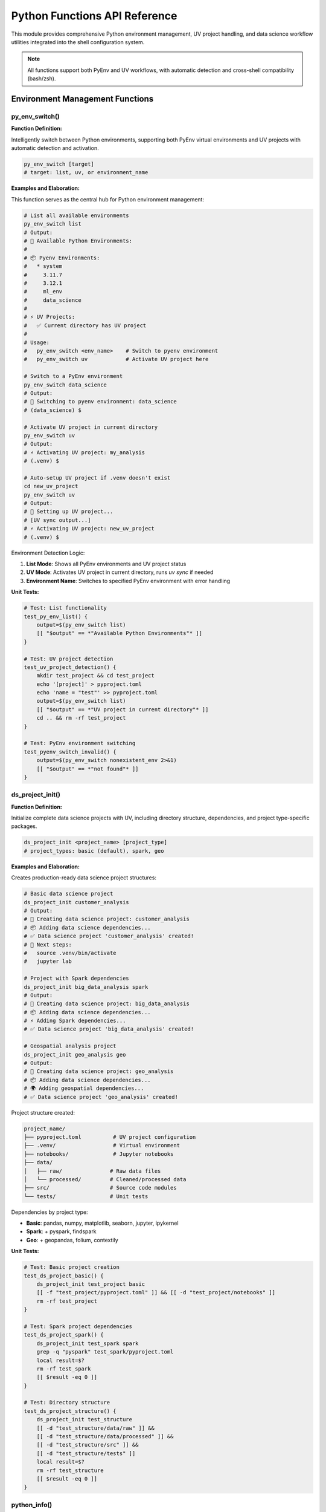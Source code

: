 Python Functions API Reference
===============================

This module provides comprehensive Python environment management, UV project handling, and data science workflow utilities integrated into the shell configuration system.

.. note::
   All functions support both PyEnv and UV workflows, with automatic detection and cross-shell compatibility (bash/zsh).

Environment Management Functions
-------------------------------

py_env_switch()
~~~~~~~~~~~~~~

**Function Definition:**

Intelligently switch between Python environments, supporting both PyEnv virtual environments and UV projects with automatic detection and activation.

.. code-block:: bash

   py_env_switch [target]
   # target: list, uv, or environment_name

**Examples and Elaboration:**

This function serves as the central hub for Python environment management:

.. code-block:: bash

   # List all available environments
   py_env_switch list
   # Output:
   # 🐍 Available Python Environments:
   # 
   # 📦 Pyenv Environments:
   #   * system
   #     3.11.7
   #     3.12.1
   #     ml_env
   #     data_science
   # 
   # ⚡ UV Projects:
   #   ✅ Current directory has UV project
   # 
   # Usage:
   #   py_env_switch <env_name>    # Switch to pyenv environment
   #   py_env_switch uv            # Activate UV project here

   # Switch to a PyEnv environment
   py_env_switch data_science
   # Output:
   # 🐍 Switching to pyenv environment: data_science
   # (data_science) $ 

   # Activate UV project in current directory
   py_env_switch uv
   # Output:
   # ⚡ Activating UV project: my_analysis
   # (.venv) $ 

   # Auto-setup UV project if .venv doesn't exist
   cd new_uv_project
   py_env_switch uv
   # Output:
   # 🔨 Setting up UV project...
   # [UV sync output...]
   # ⚡ Activating UV project: new_uv_project
   # (.venv) $ 

Environment Detection Logic:

1. **List Mode**: Shows all PyEnv environments and UV project status
2. **UV Mode**: Activates UV project in current directory, runs `uv sync` if needed
3. **Environment Name**: Switches to specified PyEnv environment with error handling

**Unit Tests:**

.. code-block:: bash

   # Test: List functionality
   test_py_env_list() {
       output=$(py_env_switch list)
       [[ "$output" == *"Available Python Environments"* ]]
   }
   
   # Test: UV project detection
   test_uv_project_detection() {
       mkdir test_project && cd test_project
       echo '[project]' > pyproject.toml
       echo 'name = "test"' >> pyproject.toml
       output=$(py_env_switch list)
       [[ "$output" == *"UV project in current directory"* ]]
       cd .. && rm -rf test_project
   }
   
   # Test: PyEnv environment switching
   test_pyenv_switch_invalid() {
       output=$(py_env_switch nonexistent_env 2>&1)
       [[ "$output" == *"not found"* ]]
   }

ds_project_init()
~~~~~~~~~~~~~~~~

**Function Definition:**

Initialize complete data science projects with UV, including directory structure, dependencies, and project type-specific packages.

.. code-block:: bash

   ds_project_init <project_name> [project_type]
   # project_types: basic (default), spark, geo

**Examples and Elaboration:**

Creates production-ready data science project structures:

.. code-block:: bash

   # Basic data science project
   ds_project_init customer_analysis
   # Output:
   # 🔬 Creating data science project: customer_analysis
   # 📦 Adding data science dependencies...
   # ✅ Data science project 'customer_analysis' created!
   # 🚀 Next steps:
   #   source .venv/bin/activate
   #   jupyter lab

   # Project with Spark dependencies
   ds_project_init big_data_analysis spark
   # Output:
   # 🔬 Creating data science project: big_data_analysis
   # 📦 Adding data science dependencies...
   # ⚡ Adding Spark dependencies...
   # ✅ Data science project 'big_data_analysis' created!

   # Geospatial analysis project
   ds_project_init geo_analysis geo
   # Output:
   # 🔬 Creating data science project: geo_analysis
   # 📦 Adding data science dependencies...
   # 🌍 Adding geospatial dependencies...
   # ✅ Data science project 'geo_analysis' created!

Project structure created:

.. code-block:: text

   project_name/
   ├── pyproject.toml          # UV project configuration
   ├── .venv/                  # Virtual environment
   ├── notebooks/              # Jupyter notebooks
   ├── data/
   │   ├── raw/               # Raw data files
   │   └── processed/         # Cleaned/processed data
   ├── src/                   # Source code modules
   └── tests/                 # Unit tests

Dependencies by project type:

- **Basic**: pandas, numpy, matplotlib, seaborn, jupyter, ipykernel
- **Spark**: + pyspark, findspark
- **Geo**: + geopandas, folium, contextily

**Unit Tests:**

.. code-block:: bash

   # Test: Basic project creation
   test_ds_project_basic() {
       ds_project_init test_project basic
       [[ -f "test_project/pyproject.toml" ]] && [[ -d "test_project/notebooks" ]]
       rm -rf test_project
   }
   
   # Test: Spark project dependencies
   test_ds_project_spark() {
       ds_project_init test_spark spark
       grep -q "pyspark" test_spark/pyproject.toml
       local result=$?
       rm -rf test_spark
       [[ $result -eq 0 ]]
   }
   
   # Test: Directory structure
   test_ds_project_structure() {
       ds_project_init test_structure
       [[ -d "test_structure/data/raw" ]] && 
       [[ -d "test_structure/data/processed" ]] &&
       [[ -d "test_structure/src" ]] &&
       [[ -d "test_structure/tests" ]]
       local result=$?
       rm -rf test_structure
       [[ $result -eq 0 ]]
   }

python_info()
~~~~~~~~~~~~

**Function Definition:**

Display comprehensive information about the current Python environment, including version, location, virtual environments, and project status.

.. code-block:: bash

   python_info()

**Examples and Elaboration:**

.. code-block:: bash

   # System Python environment
   python_info
   # Output:
   # 🐍 Python Environment Status
   # ============================
   # 
   # Current Python:
   #   Version: Python 3.11.7
   #   Location: /usr/local/bin/python
   #   Virtual Env: None
   #   Pyenv: system
   #   UV: 0.2.18
   # 
   # 📦 No UV project in current directory

   # Inside UV project
   cd my_uv_project
   python_info
   # Output:
   # 🐍 Python Environment Status
   # ============================
   # 
   # Current Python:
   #   Version: Python 3.11.7
   #   Location: /path/to/project/.venv/bin/python
   #   Virtual Env: /path/to/project/.venv
   #   Pyenv: 3.11.7
   #   UV: 0.2.18
   # 
   # 📦 Current Project:
   #   UV Project: ✅ my_uv_project
   #   Virtual Env: ✅ Ready

   # UV project needs setup
   cd unsynced_project
   python_info
   # Output:
   # [Previous sections...]
   # 📦 Current Project:
   #   UV Project: ✅ unsynced_project
   #   Virtual Env: ❌ Run 'uv sync'

Information displayed:

1. **Current Python**: Version, binary location, active virtual environment
2. **Tools**: PyEnv version, UV version (if available)
3. **Project Status**: UV project detection, virtual environment status

**Unit Tests:**

.. code-block:: bash

   # Test: Basic info display
   test_python_info_basic() {
       output=$(python_info)
       [[ "$output" == *"Python Environment Status"* ]] &&
       [[ "$output" == *"Current Python"* ]]
   }
   
   # Test: UV project detection
   test_python_info_uv_project() {
       mkdir test_project && cd test_project
       echo '[project]' > pyproject.toml
       echo 'name = "test"' >> pyproject.toml
       output=$(python_info)
       [[ "$output" == *"UV Project: ✅"* ]]
       cd .. && rm -rf test_project
   }

Core Utility Functions
---------------------

command_exists()
~~~~~~~~~~~~~~~

**Function Definition:**

Check if a command or executable is available in the system PATH, providing a reliable cross-shell method for dependency verification.

.. code-block:: bash

   command_exists <command_name>

**Examples and Elaboration:**

.. code-block:: bash

   # Check for Python tools
   if command_exists python3; then
       echo "Python 3 is available: $(python3 --version)"
   else
       echo "Python 3 not found"
   fi

   # Conditional tool usage
   if command_exists uv; then
       echo "Using UV for package management"
       uv --version
   elif command_exists pip; then
       echo "Falling back to pip"
       pip --version
   fi

   # Multiple command check
   for cmd in python3 pip uv pyenv; do
       if command_exists "$cmd"; then
           echo "✅ $cmd: Available"
       else
           echo "❌ $cmd: Not found"
       fi
   done
   # Output:
   # ✅ python3: Available
   # ✅ pip: Available
   # ✅ uv: Available
   # ❌ pyenv: Not found

**Unit Tests:**

.. code-block:: bash

   # Test: Existing command detection
   test_command_exists_positive() {
       command_exists ls  # Should exist on all systems
   }
   
   # Test: Non-existing command detection
   test_command_exists_negative() {
       ! command_exists nonexistent_command_12345
   }

is_online()
~~~~~~~~~~

**Function Definition:**

Check internet connectivity by attempting to ping a reliable external host, useful for conditional operations that require network access.

.. code-block:: bash

   is_online()

**Examples and Elaboration:**

.. code-block:: bash

   # Basic connectivity check
   if is_online; then
       echo "Internet connection available"
       pip install --upgrade pip
   else
       echo "Offline mode - using cached packages"
   fi

   # Status string helper
   echo "Network status: $(is_online_status)"
   # Output: Network status: online

   # Conditional UV operations
   if is_online; then
       echo "📡 Online - updating dependencies"
       uv sync --upgrade
   else
       echo "📴 Offline - using existing environment"
       uv sync --offline
   fi

**Unit Tests:**

.. code-block:: bash

   # Test: Online status (requires connectivity)
   test_is_online() {
       # This test may fail in isolated environments
       is_online || echo "Warning: No internet connectivity for testing"
   }
   
   # Test: Status string function
   test_is_online_status() {
       status=$(is_online_status)
       [[ "$status" == "online" ]] || [[ "$status" == "offline" ]]
   }

mkcd()
~~~~~

**Function Definition:**

Create a directory and immediately change into it, combining `mkdir -p` and `cd` into a single convenient operation.

.. code-block:: bash

   mkcd <directory_path>

**Examples and Elaboration:**

.. code-block:: bash

   # Create and enter single directory
   mkcd new_project
   pwd  # /current/path/new_project

   # Create nested directory structure
   mkcd ~/projects/data_analysis/notebooks
   pwd  # /home/user/projects/data_analysis/notebooks

   # Data science workflow
   mkcd ~/ds_projects/customer_segmentation
   ds_project_init . basic  # Initialize in current directory
   source .venv/bin/activate
   jupyter lab

**Unit Tests:**

.. code-block:: bash

   # Test: Directory creation and navigation
   test_mkcd_basic() {
       original_dir=$(pwd)
       mkcd test_mkcd_dir
       [[ "$(basename $(pwd))" == "test_mkcd_dir" ]] && [[ -d "$(pwd)" ]]
       cd "$original_dir" && rmdir test_mkcd_dir
   }
   
   # Test: Nested directory creation
   test_mkcd_nested() {
       original_dir=$(pwd)
       mkcd deep/nested/directory
       [[ -d "$(pwd)" ]]
       cd "$original_dir" && rm -rf deep
   }

Module Management Functions
--------------------------

load_module()
~~~~~~~~~~~~

**Function Definition:**

Dynamically load configuration modules from the modular shell system, with error handling and status reporting.

.. code-block:: bash

   load_module <module_name>

**Examples and Elaboration:**

.. code-block:: bash

   # Load specific modules
   load_module spark
   # Output: ✅ Loaded module: spark

   load_module database
   # Output: ✅ Loaded module: database

   # Handle missing modules gracefully
   load_module nonexistent
   # Output: ⚠️  Module not found: nonexistent (/path/to/config/nonexistent.zsh)

   # Conditional module loading
   if command_exists docker; then
       load_module docker
   fi

**Unit Tests:**

.. code-block:: bash

   # Test: Valid module loading
   test_load_module_valid() {
       # Assume core module exists
       load_module core >/dev/null 2>&1
       [[ $? -eq 0 ]]
   }
   
   # Test: Invalid module handling
   test_load_module_invalid() {
       load_module nonexistent_module >/dev/null 2>&1
       [[ $? -ne 0 ]]
   }

list_modules()
~~~~~~~~~~~~~

**Function Definition:**

Display all available configuration modules with descriptions extracted from module files.

.. code-block:: bash

   list_modules()

**Examples and Elaboration:**

.. code-block:: bash

   list_modules
   # Output:
   # 📦 Available Configuration Modules:
   # 
   #   📄 core
   #      💡 Essential shell settings, aliases, and basic functionality
   #   📄 spark
   #      💡 Cross-platform Apache Spark configuration and utilities
   #   📄 docker
   #      💡 Docker and container management utilities
   #   📄 database
   #      💡 Database connection and management tools

**Unit Tests:**

.. code-block:: bash

   # Test: Module listing
   test_list_modules() {
       output=$(list_modules)
       [[ "$output" == *"Available Configuration Modules"* ]]
   }

Aliases and Shortcuts
--------------------

The module provides convenient aliases for all major Python workflow functions:

.. code-block:: bash

   # Python environment management
   py-switch           # py_env_switch
   py-list             # py_env_switch list  
   py-info             # python_info
   py-uv               # py_env_switch uv
   
   # Data science project management
   ds-init             # ds_project_init
   ds-basic            # ds_project_init (basic type)
   ds-spark            # ds_project_init (spark type)
   ds-geo              # ds_project_init (geo type)
   
   # UV package management
   uv-init             # uv init
   uv-add              # uv add
   uv-sync             # uv sync
   uv-run              # uv run

Complete Usage Examples
----------------------

**Example 1: Setting up a new data science project**

.. code-block:: bash

   # Create and initialize project
   ds_project_init market_analysis spark
   cd market_analysis
   
   # Verify environment
   py_info
   
   # Start Jupyter Lab
   source .venv/bin/activate
   jupyter lab

**Example 2: Environment switching workflow**

.. code-block:: bash

   # List available environments
   py-list
   
   # Switch to existing PyEnv environment for ML work
   py-switch ml_production
   
   # Work on a UV project
   cd ~/projects/data_pipeline
   py-switch uv  # Activates UV project
   
   # Check current environment status
   py-info

**Example 3: Cross-platform Python setup**

.. code-block:: bash

   # Check what's available
   for tool in python3 pip uv pyenv; do
       if command_exists "$tool"; then
           echo "✅ $tool: $(which $tool)"
       else
           echo "❌ $tool: Not installed"
       fi
   done
   
   # Initialize appropriate project type
   if command_exists uv; then
       ds-init new_project
   else
       echo "Install UV for modern Python dependency management"
   fi

**Example 4: Automated environment detection**

.. code-block:: bash

   # Function to auto-activate environments
   auto_activate_python() {
       if [[ -f "pyproject.toml" ]]; then
           echo "🔍 UV project detected"
           py-switch uv
       elif [[ -f ".python-version" ]]; then
           local version=$(cat .python-version)
           echo "🔍 PyEnv version detected: $version"
           py-switch "$version"
       else
           echo "ℹ️  No Python project configuration found"
       fi
   }
   
   # Use in directory navigation
   cd ~/projects/my_analysis
   auto_activate_python

Integration with Other Modules
-----------------------------

**With Spark Module:**

.. code-block:: bash

   # Setup Spark-enabled data science environment
   ds-init spark_analysis spark
   cd spark_analysis
   py-switch uv
   
   # Load Spark module and start cluster
   load_module spark
   spark-start
   
   # Run Spark job with proper Python environment
   smart_spark_submit analysis.py

**With Docker Module:**

.. code-block:: bash

   # Python development in containers
   if [[ "$ZSH_IS_DOCKER" == "true" ]]; then
       echo "🐳 Container environment detected"
       # Use system Python in containers
       py-info
   else
       # Full environment switching on host
       py-switch production_env
   fi

**Cross-Shell Compatibility:**

.. code-block:: bash

   # Functions work in both bash and zsh
   # Bash usage:
   bash -c "source ~/.config/zsh/config/core.zsh; py_info"
   
   # ZSH usage:  
   zsh -c "source ~/.config/zsh/config/core.zsh; py_info"

This comprehensive Python environment management system provides everything needed for modern Python development workflows, from simple script execution to complex data science projects with automatic environment detection and cross-platform compatibility.